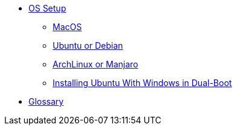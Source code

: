 // new
* xref:os-setup:os-setup.adoc[OS Setup]
** xref:os-setup:mac.adoc[MacOS]
** xref:os-setup:ubuntu-debian.adoc[Ubuntu or Debian]
** xref:os-setup:arch-manjaro.adoc[ArchLinux or Manjaro]
** xref:os-setup:double-boot.adoc[Installing Ubuntu With Windows in Dual-Boot]

* xref:glossary:index.adoc[Glossary]

// the studio
// * xref:github:github.adoc[github]
// ** xref:github:github_quick_start.adoc[quick start]
// ** xref:github:github_ssh.adoc[how to set up an SSH connection]
// ** xref:github:repository_connection.adoc[how to connect to repository]
// ** xref:github:assignment_submission.adoc[how to submit an assignment]

// * xref:bash:bash.adoc[bash]
// ** xref:bash:bash_quickstart.adoc[quick start]
// ** xref:bash:bash_cheat.adoc[cheat sheet]
// ** xref:bash:bash_keyboard_commands.adoc[keyboard commands]

// * IntelliJ
// ** xref:intellij:uml_diagrams.adoc[how to create UML diagrams]

// * tomcat 
// ** xref:tomcat:installing.adoc[how to install and run]
// ** xref:tomcat:deploying.adoc[how to deploy a web app]

// * maven
// ** xref:maven:intellij-to-maven.adoc[how to change intellij project to maven structure]

// * java
// ** xref:java:updating.adoc[how to update java version]

// * postgreSQL
// ** xref:postgresql:installing.adoc[how to install]
// ** xref:postgresql:using.adoc[how to use]